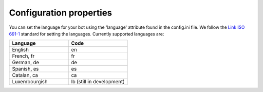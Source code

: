Configuration properties
========================

You can set the language for your bot using the 'language' attribute found in the config.ini file. 
We follow the `Link ISO 691-1 <https://en.wikipedia.org/wiki/List_of_ISO_639-1_codes>`_ standard for setting the languages. 
Currently supported languages are: 

.. list-table:: 
   :widths: 25 25
   :header-rows: 1
  
   * - Language
     - Code
   * - English  
     - en
   * - French, fr
     - fr
   * - German, de  
     - de
   * - Spanish, es
     - es
   * - Catalan, ca
     - ca
   * - Luxembourgish
     - lb (still in development)